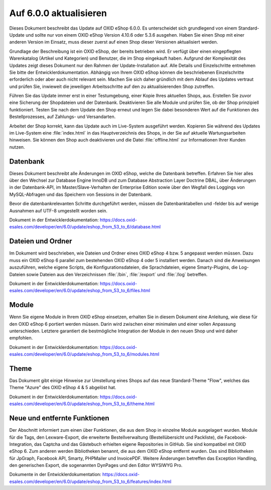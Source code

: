 Auf 6.0.0 aktualisieren
=======================

Dieses Dokument beschreibt das Update auf OXID eShop 6.0.0. Es unterscheidet sich grundlegend von einem Standard-Update und sollte nur von einem OXID eShop Version 4.10.6 oder 5.3.6 ausgehen. Haben Sie einen Shop mit einer anderen Version im Einsatz, muss dieser zuerst auf einen Shop dieser Versionen aktualisiert werden.

Grundlage der Beschreibung ist ein OXID eShop, der bereits betrieben wird. Er verfügt über einen eingepflegten Warenkatalog (Artikel und Kategorien) und Benutzer, die im Shop eingekauft haben. Aufgrund der Komplexität des Updates zeigt dieses Dokument nur den Rahmen der Update-Installation auf. Alle Details und Einzelschritte entnehmen Sie bitte der Entwicklerdokumentation. Abhängig von Ihrem OXID eShop können die beschriebenen Einzelschritte erforderlich oder aber auch nicht relevant sein. Machen Sie sich daher gründlich mit dem Ablauf des Updates vertraut und prüfen Sie, inwieweit die jeweiligen Arbeitsschritte auf den zu aktualisierenden Shop zutreffen.

Führen Sie das Update immer erst in einer Testumgebung, einer Kopie Ihres aktuellen Shops, aus. Erstellen Sie zuvor eine Sicherung der Shopdateien und der Datenbank. Deaktivieren Sie alle Module und prüfen Sie, ob der Shop prinzipiell funktioniert. Testen Sie nach dem Update den Shop erneut und legen Sie dabei besonderen Wert auf die Funktionen des Bestellprozesses, auf Zahlungs- und Versandarten.

Arbeitet der Shop korrekt, kann das Update auch im Live-System ausgeführt werden. Kopieren Sie während des Updates im Live-System eine :file:`index.html` in das Hauptverzeichnis des Shops, in der Sie auf aktuelle Wartungsarbeiten hinweisen. Sie können den Shop auch deaktivieren und die Datei :file:`offline.html` zur Informationen Ihrer Kunden nutzen.

.. |schritt| image:: ../../media/icons-de/schritt.jpg

|schritt| Datenbank
-------------------
Dieses Dokument beschreibt alle Änderungen im OXID eShop, welche die Datenbank betreffen. Erfahren Sie hier alles über den Wechsel zur Database Engine InnoDB und zum Database Abstraction Layer Doctrine DBAL, über Änderungen in der Datenbank-API, im Master/Slave-Verhalten der Enterprise Edition sowie über den Wegfall des Loggings von MySQL-Abfragen und das Speichern von Sessions in der Datenbank.

Bevor die datenbankrelevanten Schritte durchgeführt werden, müssen die Datenbanktabellen und -felder bis auf wenige Ausnahmen auf UTF-8 umgestellt worden sein.

Dokument in der Entwicklerdokumentation: `https://docs.oxid-esales.com/developer/en/6.0/update/eshop_from_53_to_6/database.html <https://docs.oxid-esales.com/developer/en/6.0/update/eshop_from_53_to_6/database.html>`_

|schritt| Dateien und Ordner
----------------------------
Im Dokument wird beschrieben, wie Dateien und Ordner eines OXID eShop 4 bzw. 5 angepasst werden müssen. Dazu muss ein OXID eShop 6 parallel zum bestehenden OXID eShop 4 oder 5 installiert werden. Danach sind die Anweisungen auszuführen, welche eigene Scripts, die Konfigurationsdateien, die Sprachdateien, eigene Smarty-Plugins, die Log-Dateien sowie Dateien aus den Verzeichnissen :file:`/bin`, :file:`/export` und :file:`/log` betreffen.

Dokument in der Entwicklerdokumentation: `https://docs.oxid-esales.com/developer/en/6.0/update/eshop_from_53_to_6/files.html <https://docs.oxid-esales.com/developer/en/6.0/update/eshop_from_53_to_6/files.html>`_

|schritt| Module
----------------
Wenn Sie eigene Module in Ihrem OXID eShop einsetzen, erhalten Sie in diesem Dokument eine Anleitung, wie diese für den OXID eShop 6 portiert werden müssen. Darin wird zwischen einer minimalen und einer vollen Anpassung unterschieden. Letztere garantiert die bestmögliche Integration der Module in den neuen Shop und wird daher empfohlen.

Dokument in der Entwicklerdokumentation: `https://docs.oxid-esales.com/developer/en/6.0/update/eshop_from_53_to_6/modules.html <https://docs.oxid-esales.com/developer/en/6.0/update/eshop_from_53_to_6/modules.html>`_

|schritt| Theme
---------------
Das Dokument gibt einige Hinweise zur Umstellung eines Shops auf das neue Standard-Theme "Flow", welches das Theme "Azure" des OXID eShop 4 & 5 abgelöst hat.

Dokument in der Entwicklerdokumentation: `https://docs.oxid-esales.com/developer/en/6.0/update/eshop_from_53_to_6/theme.html <https://docs.oxid-esales.com/developer/en/6.0/update/eshop_from_53_to_6/theme.html>`_

|schritt| Neue und entfernte Funktionen
---------------------------------------
Der Abschnitt informiert zum einen über Funktionen, die aus dem Shop in einzelne Module ausgelagert wurden. Module für die Tags, den Lexware-Export, die erweiterte Bestellverwaltung (Bestellübersicht und Packliste), die Facebook-Integration, das Captcha und das Gästebuch erhielten eigene Repositories in GitHub. Sie sind kompatibel mit OXID eShop 6. Zum anderen werden Bibliotheken benannt, die aus dem OXID eShop entfernt wurden. Das sind Bibliotheken für JpGraph, Facebook API, Smarty, PHPMailer und InvoicePDF. Weitere Änderungen betreffen das Exception Handling, den generischen Export, die sogenannten DynPages und den Editor WYSIWYG Pro.

Dokumente in der Entwicklerdokumentation: `https://docs.oxid-esales.com/developer/en/6.0/update/eshop_from_53_to_6/features/index.html <https://docs.oxid-esales.com/developer/en/6.0/update/eshop_from_53_to_6/features/index.html>`_

.. Intern: oxbahw, Status: